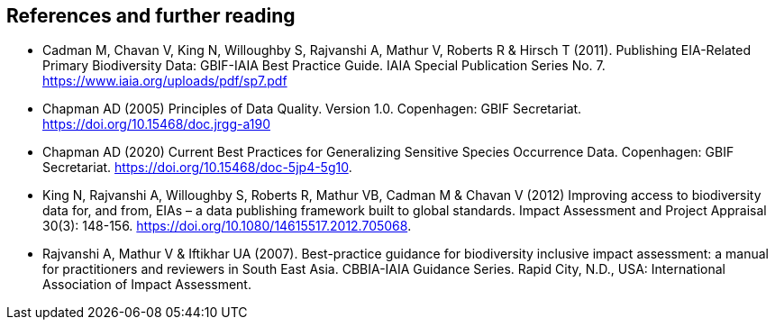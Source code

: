 [bibliography]
== References and further reading

- Cadman M, Chavan V, King N, Willoughby S, Rajvanshi A, Mathur V, Roberts R & Hirsch T (2011). Publishing EIA-Related Primary Biodiversity Data: GBIF-IAIA Best Practice Guide. IAIA Special Publication Series No. 7. https://www.iaia.org/uploads/pdf/sp7.pdf
- Chapman AD (2005) Principles of Data Quality. Version 1.0. Copenhagen: GBIF Secretariat. https://doi.org/10.15468/doc.jrgg-a190
- Chapman AD (2020) Current Best Practices for Generalizing Sensitive Species Occurrence Data. Copenhagen: GBIF Secretariat. https://doi.org/10.15468/doc-5jp4-5g10.
- King N, Rajvanshi A, Willoughby S, Roberts R, Mathur VB, Cadman M & Chavan V (2012) Improving access to biodiversity data for, and from, EIAs – a data publishing framework built to global standards. Impact Assessment and Project Appraisal 30(3): 148-156. https://doi.org/10.1080/14615517.2012.705068. 
- [[rajvanshi]] Rajvanshi A, Mathur V & Iftikhar UA (2007). Best-practice guidance for biodiversity inclusive impact assessment:  a manual for practitioners and reviewers in South East Asia. CBBIA-IAIA Guidance Series. Rapid City, N.D., USA: International Association of Impact Assessment.

<<<
